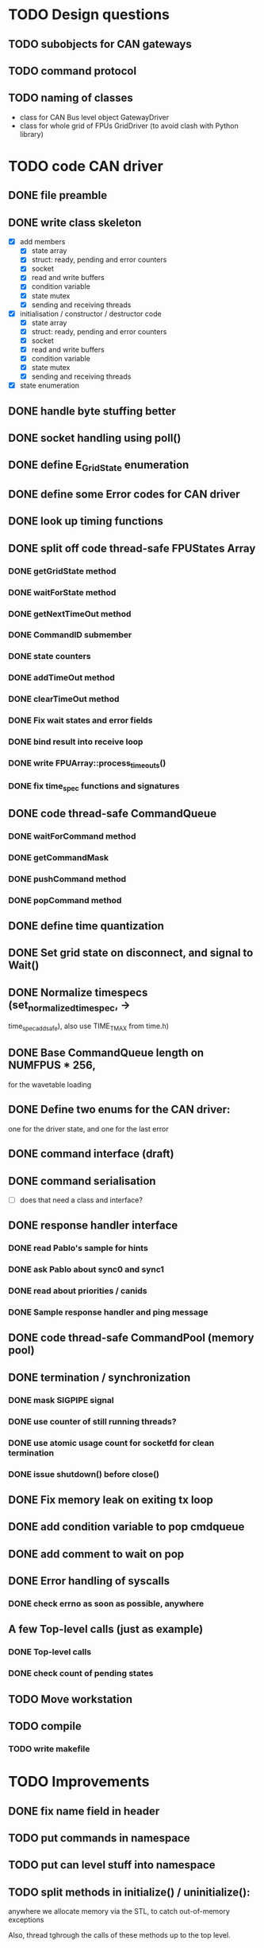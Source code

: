 
* TODO Design questions

** TODO subobjects for CAN gateways
** TODO command protocol

** TODO naming of classes
- class for CAN Bus level object GatewayDriver
- class for whole grid of FPUs GridDriver (to avoid clash with Python library)

* TODO code CAN driver

** DONE file preamble
** DONE write class skeleton
- [X] add members
  - [X] state array
  - [X] struct: ready, pending and error counters
  - [X] socket
  - [X] read and write buffers
  - [X] condition variable
  - [X] state mutex
  - [X] sending and receiving threads


- [X] initialisation / constructor / destructor code
  - [X] state array
  - [X] struct: ready, pending and error counters
  - [X] socket
  - [X] read and write buffers
  - [X] condition variable
  - [X] state mutex
  - [X] sending and receiving threads

- [X] state enumeration
** DONE handle byte stuffing better
** DONE socket handling using poll()

** DONE define E_GridState enumeration

** DONE define some Error codes for CAN driver
** DONE look up timing functions
** DONE split off code thread-safe FPUStates Array
*** DONE getGridState method
*** DONE waitForState method
*** DONE getNextTimeOut method
*** DONE CommandID submember
*** DONE state counters
*** DONE addTimeOut method
*** DONE clearTimeOut method
*** DONE Fix wait states and error fields
*** DONE bind result into receive loop
*** DONE write FPUArray::process_timeouts()
*** DONE fix time_spec functions and signatures
** DONE code thread-safe CommandQueue
*** DONE waitForCommand method
*** DONE getCommandMask
*** DONE pushCommand method
*** DONE popCommand method
** DONE define time quantization
** DONE Set grid state on disconnect, and signal to Wait()
** DONE Normalize timespecs (set_normalized_timespec, -> 
time_spec_add_safe), also  use TIME_T_MAX from time.h)
** DONE Base CommandQueue length on NUMFPUS * 256, 
  for the wavetable loading
** DONE Define two enums for the CAN driver:
 one for the driver state, and one for 
 the last error
** DONE command interface (draft)
** DONE command serialisation
- [ ] does that need a class and interface?
** DONE response handler interface
*** DONE read Pablo's sample for hints
*** DONE ask Pablo about sync0 and sync1
*** DONE read about priorities / canids
*** DONE Sample response handler and ping message
** DONE code thread-safe CommandPool (memory pool)
** DONE termination / synchronization
*** DONE mask SIGPIPE signal
*** DONE use counter of still running threads?
*** DONE use atomic usage count for socketfd for clean termination
*** DONE issue shutdown() before close()
** DONE Fix memory leak on exiting tx loop
** DONE add condition variable to pop cmdqueue
** DONE add comment to wait on pop
** DONE Error handling of syscalls
*** DONE check errno as soon as possible, anywhere
** A few Top-level calls (just as example)
*** DONE Top-level calls
*** DONE check count of pending states
** TODO Move workstation
** TODO compile
*** TODO write makefile
* TODO Improvements
** DONE fix name field in header
** TODO put commands in namespace
** TODO put can level stuff into namespace

** TODO split methods in initialize() / uninitialize():
  anywhere we allocate memory via the STL, to catch
  out-of-memory exceptions

  Also, thread tghrough the calls of these methods
  up to the top level.
** TODO Clean-up
*** TODO collect time utility functions into own file
*** TODO replace hand-rolled time function with system standard funcs
*** DONE consider: move locus of time-stamping sent command to after termination of sending
*** TODO split SBuffer in independent read buffer and write buffer
*** TODO Split declarations and implementations into source files as usual
** TODO compile -Wall
** TODO separate locked operation and reporting/logging of results
** TODO make API const-correct
** TODO API methods hould return state reference parameter
.. in output argument. This requires an additional lock
when the internal state struct is used.

